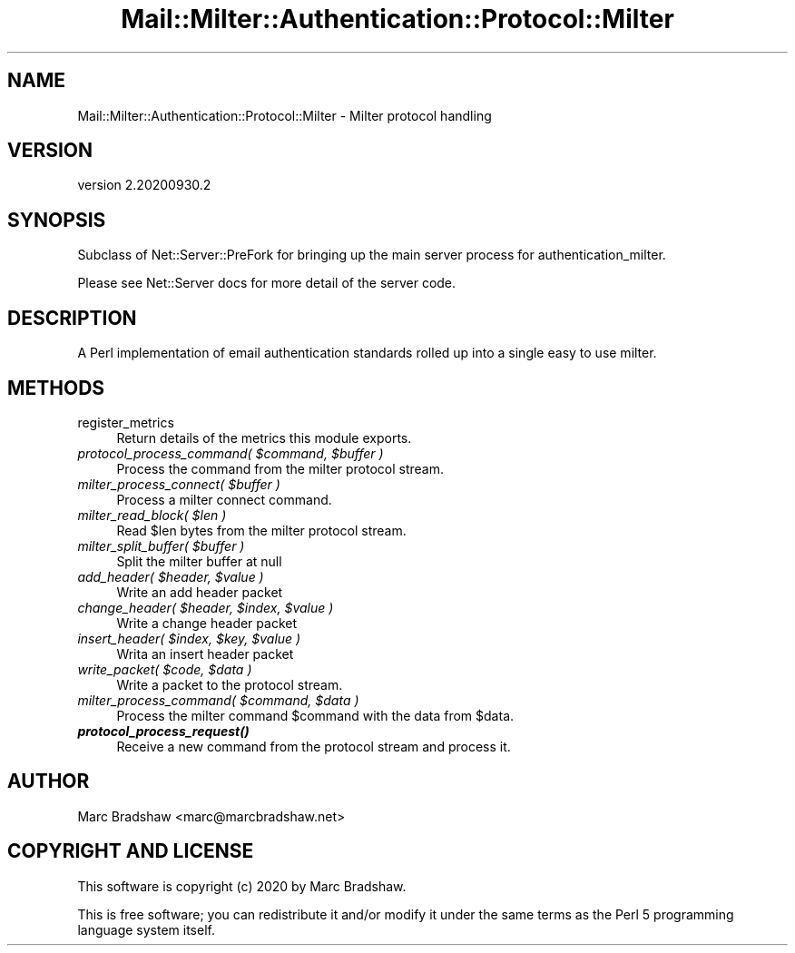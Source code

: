 .\" Automatically generated by Pod::Man 4.14 (Pod::Simple 3.40)
.\"
.\" Standard preamble:
.\" ========================================================================
.de Sp \" Vertical space (when we can't use .PP)
.if t .sp .5v
.if n .sp
..
.de Vb \" Begin verbatim text
.ft CW
.nf
.ne \\$1
..
.de Ve \" End verbatim text
.ft R
.fi
..
.\" Set up some character translations and predefined strings.  \*(-- will
.\" give an unbreakable dash, \*(PI will give pi, \*(L" will give a left
.\" double quote, and \*(R" will give a right double quote.  \*(C+ will
.\" give a nicer C++.  Capital omega is used to do unbreakable dashes and
.\" therefore won't be available.  \*(C` and \*(C' expand to `' in nroff,
.\" nothing in troff, for use with C<>.
.tr \(*W-
.ds C+ C\v'-.1v'\h'-1p'\s-2+\h'-1p'+\s0\v'.1v'\h'-1p'
.ie n \{\
.    ds -- \(*W-
.    ds PI pi
.    if (\n(.H=4u)&(1m=24u) .ds -- \(*W\h'-12u'\(*W\h'-12u'-\" diablo 10 pitch
.    if (\n(.H=4u)&(1m=20u) .ds -- \(*W\h'-12u'\(*W\h'-8u'-\"  diablo 12 pitch
.    ds L" ""
.    ds R" ""
.    ds C` ""
.    ds C' ""
'br\}
.el\{\
.    ds -- \|\(em\|
.    ds PI \(*p
.    ds L" ``
.    ds R" ''
.    ds C`
.    ds C'
'br\}
.\"
.\" Escape single quotes in literal strings from groff's Unicode transform.
.ie \n(.g .ds Aq \(aq
.el       .ds Aq '
.\"
.\" If the F register is >0, we'll generate index entries on stderr for
.\" titles (.TH), headers (.SH), subsections (.SS), items (.Ip), and index
.\" entries marked with X<> in POD.  Of course, you'll have to process the
.\" output yourself in some meaningful fashion.
.\"
.\" Avoid warning from groff about undefined register 'F'.
.de IX
..
.nr rF 0
.if \n(.g .if rF .nr rF 1
.if (\n(rF:(\n(.g==0)) \{\
.    if \nF \{\
.        de IX
.        tm Index:\\$1\t\\n%\t"\\$2"
..
.        if !\nF==2 \{\
.            nr % 0
.            nr F 2
.        \}
.    \}
.\}
.rr rF
.\" ========================================================================
.\"
.IX Title "Mail::Milter::Authentication::Protocol::Milter 3"
.TH Mail::Milter::Authentication::Protocol::Milter 3 "2020-09-30" "perl v5.32.0" "User Contributed Perl Documentation"
.\" For nroff, turn off justification.  Always turn off hyphenation; it makes
.\" way too many mistakes in technical documents.
.if n .ad l
.nh
.SH "NAME"
Mail::Milter::Authentication::Protocol::Milter \- Milter protocol handling
.SH "VERSION"
.IX Header "VERSION"
version 2.20200930.2
.SH "SYNOPSIS"
.IX Header "SYNOPSIS"
Subclass of Net::Server::PreFork for bringing up the main server process for authentication_milter.
.PP
Please see Net::Server docs for more detail of the server code.
.SH "DESCRIPTION"
.IX Header "DESCRIPTION"
A Perl implementation of email authentication standards rolled up into a single easy to use milter.
.SH "METHODS"
.IX Header "METHODS"
.IP "register_metrics" 4
.IX Item "register_metrics"
Return details of the metrics this module exports.
.IP "\fIprotocol_process_command( \f(CI$command\fI, \f(CI$buffer\fI )\fR" 4
.IX Item "protocol_process_command( $command, $buffer )"
Process the command from the milter protocol stream.
.IP "\fImilter_process_connect( \f(CI$buffer\fI )\fR" 4
.IX Item "milter_process_connect( $buffer )"
Process a milter connect command.
.IP "\fImilter_read_block( \f(CI$len\fI )\fR" 4
.IX Item "milter_read_block( $len )"
Read \f(CW$len\fR bytes from the milter protocol stream.
.IP "\fImilter_split_buffer( \f(CI$buffer\fI )\fR" 4
.IX Item "milter_split_buffer( $buffer )"
Split the milter buffer at null
.IP "\fIadd_header( \f(CI$header\fI, \f(CI$value\fI )\fR" 4
.IX Item "add_header( $header, $value )"
Write an add header packet
.IP "\fIchange_header( \f(CI$header\fI, \f(CI$index\fI, \f(CI$value\fI )\fR" 4
.IX Item "change_header( $header, $index, $value )"
Write a change header packet
.IP "\fIinsert_header( \f(CI$index\fI, \f(CI$key\fI, \f(CI$value\fI )\fR" 4
.IX Item "insert_header( $index, $key, $value )"
Writa an insert header packet
.IP "\fIwrite_packet( \f(CI$code\fI, \f(CI$data\fI )\fR" 4
.IX Item "write_packet( $code, $data )"
Write a packet to the protocol stream.
.IP "\fImilter_process_command( \f(CI$command\fI, \f(CI$data\fI )\fR" 4
.IX Item "milter_process_command( $command, $data )"
Process the milter command \f(CW$command\fR with the data from
\&\f(CW$data\fR.
.IP "\fI\f(BIprotocol_process_request()\fI\fR" 4
.IX Item "protocol_process_request()"
Receive a new command from the protocol stream and process it.
.SH "AUTHOR"
.IX Header "AUTHOR"
Marc Bradshaw <marc@marcbradshaw.net>
.SH "COPYRIGHT AND LICENSE"
.IX Header "COPYRIGHT AND LICENSE"
This software is copyright (c) 2020 by Marc Bradshaw.
.PP
This is free software; you can redistribute it and/or modify it under
the same terms as the Perl 5 programming language system itself.
